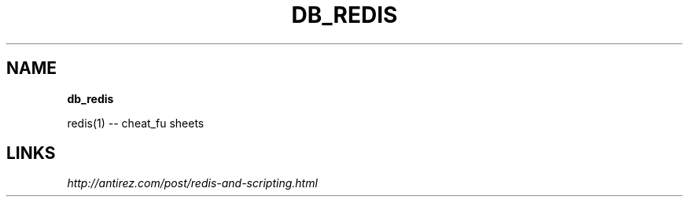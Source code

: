 .\" generated with Ronn/v0.7.3
.\" http://github.com/rtomayko/ronn/tree/0.7.3
.
.TH "DB_REDIS" "1" "May 2011" "" ""
.
.SH "NAME"
\fBdb_redis\fR
.
.P
redis(1) \-\- cheat_fu sheets
.
.SH "LINKS"
\fIhttp://antirez\.com/post/redis\-and\-scripting\.html\fR
